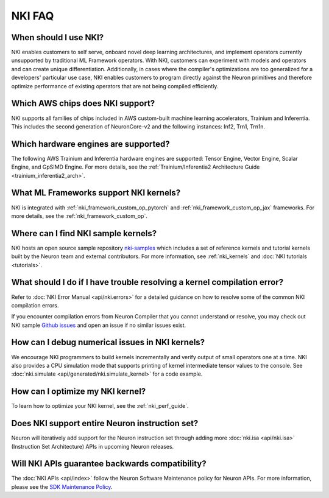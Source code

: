 .. _nki_faq:

NKI FAQ
=========

When should I use NKI?
~~~~~~~~~~~~~~~~~~~~~~

NKI enables customers to self serve, onboard novel deep learning
architectures, and implement operators currently unsupported by
traditional ML Framework operators. With NKI, customers can experiment
with models and operators and can create unique differentiation.
Additionally, in cases where the compiler's optimizations are too
generalized for a developers' particular use case, NKI enables customers
to program directly against the Neuron primitives and therefore optimize
performance of existing operators that are not being compiled
efficiently.

Which AWS chips does NKI support?
~~~~~~~~~~~~~~~~~~~~~~~~~~~~~~~~~~~~~

NKI supports all families of chips included in AWS custom-built machine
learning accelerators, Trainium and Inferentia. This includes the second
generation of NeuronCore-v2 and the following instances: Inf2, Trn1, Trn1n.

Which hardware engines are supported?
~~~~~~~~~~~~~~~~~~~~~~~~~~~~~~~~~~~~~

The following AWS Trainium and Inferentia hardware engines are
supported: Tensor Engine, Vector Engine, Scalar Engine, and GpSIMD
Engine. For more details, see the :ref:`Trainium/Inferentia2 Architecture Guide <trainium_inferentia2_arch>`.

What ML Frameworks support NKI kernels?
~~~~~~~~~~~~~~~~~~~~~~~~~~~~~~~~~~~~~~~~~~~

NKI is integrated with :ref:`nki_framework_custom_op_pytorch` and :ref:`nki_framework_custom_op_jax`
frameworks. For more details, see the :ref:`nki_framework_custom_op`.

Where can I find NKI sample kernels?
~~~~~~~~~~~~~~~~~~~~~~~~~~~~~~~~~~~~

NKI hosts an open source sample repository
`nki-samples <https://github.com/aws-neuron/nki-samples>`__ which
includes a set of reference kernels and tutorial kernels built by the
Neuron team and external contributors. For more information, see :ref:`nki_kernels` and :doc:`NKI tutorials <tutorials>`.

What should I do if I have trouble resolving a kernel compilation error?
~~~~~~~~~~~~~~~~~~~~~~~~~~~~~~~~~~~~~~~~~~~~~~~~~~~~~~~~~~~~~~~~~~~~~~~~~~~~~

Refer to :doc:`NKI Error Manual <api/nki.errors>` for a detailed guidance on how
to resolve some of the common NKI compilation errors.

If you encounter compilation errors from Neuron Compiler that you cannot understand or
resolve, you may check out NKI sample `Github issues <https://github.com/aws-neuron/nki-samples/issues>`__
and open an issue if no similar issues exist.

How can I debug numerical issues in NKI kernels?
~~~~~~~~~~~~~~~~~~~~~~~~~~~~~~~~~~~~~~~~~~~~~~~~~~

We encourage NKI programmers to build kernels incrementally and verify output of small operators one at a time.
NKI also provides a CPU simulation mode that supports printing of kernel intermediate tensor values to the console.
See :doc:`nki.simulate <api/generated/nki.simulate_kernel>` for a code example.


How can I optimize my NKI kernel?
~~~~~~~~~~~~~~~~~~~~~~~~~~~~~~~~~

To learn how to optimize your NKI kernel, see the :ref:`nki_perf_guide`.

Does NKI support entire Neuron instruction set?
~~~~~~~~~~~~~~~~~~~~~~~~~~~~~~~~~~~~~~~~~~~~~~~

Neuron will iteratively add support for the Neuron
instruction set through adding more :doc:`nki.isa <api/nki.isa>` (Instruction Set
Architecture) APIs in upcoming Neuron releases.


Will NKI APIs guarantee backwards compatibility?
~~~~~~~~~~~~~~~~~~~~~~~~~~~~~~~~~~~~~~~~~~~~~~~~~~

The :doc:`NKI APIs <api/index>` follow the Neuron Software Maintenance policy for Neuron APIs.
For more information, please see the
`SDK Maintenance Policy <https://awsdocs-neuron.readthedocs-hosted.com/en/latest/general/sdk-policy.html>`__.